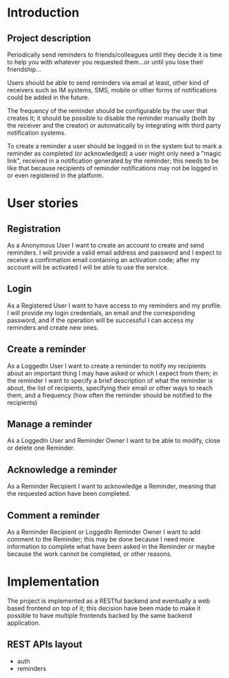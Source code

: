 #+STARTUP: showeverything
#+AUTHOR: Francesco Pischedda <francesco@pischedda.info>

* Introduction
** Project description

Periodically send reminders to friends/colleagues until they decide it is time
to help you with whatever you requested them...or until you lose their
friendship...

Users should be able to send reminders via email at least, other kind of
receivers such as IM systems, SMS, mobile or other forms of notifications
could be added in the future.

The frequency of the reminder should be configurable by the user that creates
it; it should be possible to disable the reminder manually (both by the receiver
and the creator) or automatically by integrating with third party notification
systems.

To create a reminder a user should be logged in in the system but to mark a
reminder as completed (or acknowledged) a user might only need a "magic link",
received in a notification generated by the reminder; this needs to be like that
because recipients of reminder notifications may not be logged in or even
registered in the platform.

* User stories

** Registration

As a Anonymous User I want to create an account to create and send reminders.
I will provide a valid email address and password and I expect to receive a
confirmation email containing an activation code; after my account will be
activated I will be able to use the service.

** Login

As a Registered User I want to have access to my reminders and my profile.
I will provide my login credentials, an email and the corresponding password,
and if the operation will be successful I can access my reminders and create
new ones.

** Create a reminder

As a LoggedIn User I want to create a reminder to notify my recipients about
an important thing I may have asked or which I expect from them; in the
reminder I want to specify a brief description of what the reminder is about,
the list of recipients, specifying their email or other ways to reach them,
and a frequency (how often the reminder should be notified to the recipients)

** Manage a reminder

As a LoggedIn User and Reminder Owner I want to be able to modify, close or
delete one Reminder.

** Acknowledge a reminder

As a Reminder Recipient I want to acknowledge a Reminder, meaning that the
requested action have been completed.

** Comment a reminder

As a Reminder Recipient or LoggedIn Reminder Owner I want to add comment to
the Reminder; this may be done because I need more information to complete
what have been asked in the Reminder or maybe because the work cannot be
completed, or other reasons.

* Implementation

The project is implemented as a RESTful backend and eventually a web based
frontend on top of it; this decision have been made to make it possible to
have multiple frontends backed by the same backend application.

** REST APIs layout

 - auth
 - reminders
